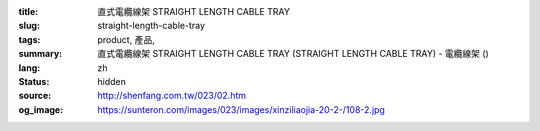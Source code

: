 :title: 直式電纜線架 STRAIGHT LENGTH CABLE TRAY
:slug: straight-length-cable-tray
:tags: product, 產品, 
:summary: 直式電纜線架 STRAIGHT LENGTH CABLE TRAY (STRAIGHT LENGTH CABLE TRAY) - 電纜線架 ()
:lang: zh
:status: hidden
:source: http://shenfang.com.tw/023/02.htm
:og_image: https://sunteron.com/images/023/images/xinziliaojia-20-2-/108-2.jpg
